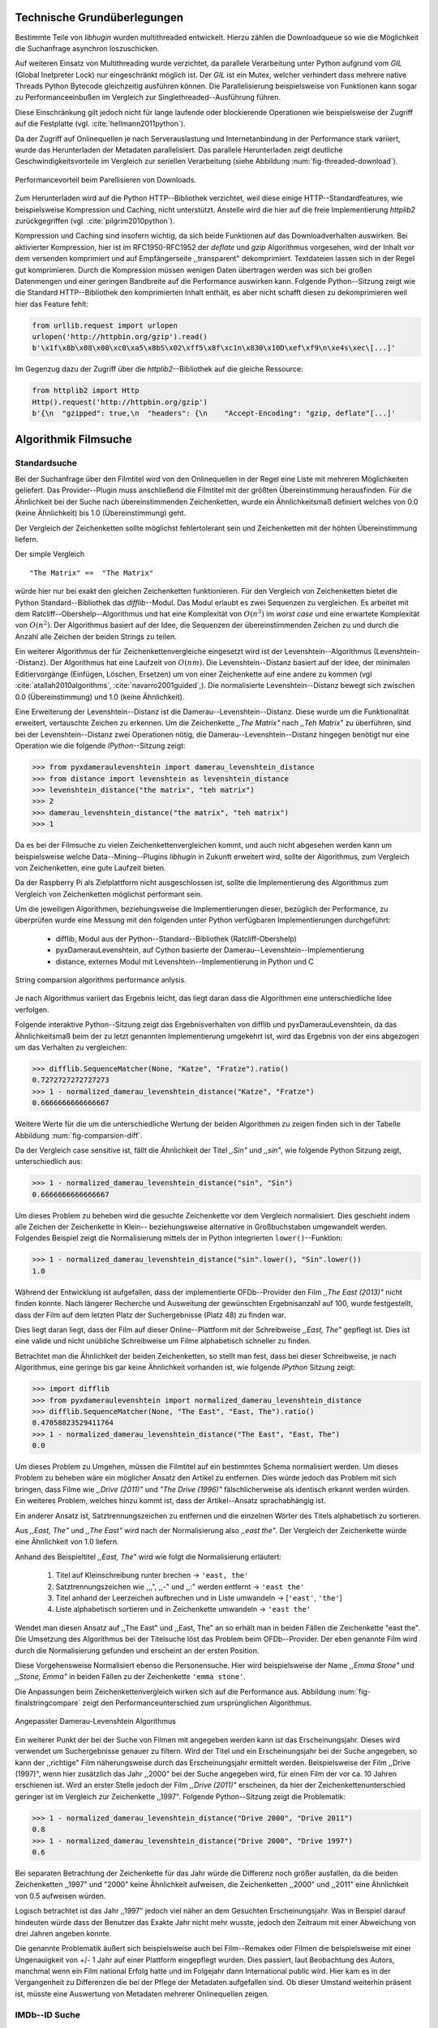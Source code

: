 ############################
Technische Grundüberlegungen
############################

Bestimmte Teile von *libhugin* wurden multithreaded entwickelt. Hierzu zählen
die Downloadqueue so wie die Möglichkeit die Suchanfrage asynchron
loszuschicken.

Auf weiteren Einsatz von Multithreading wurde verzichtet, da parallele
Verarbeitung unter Python aufgrund vom *GIL* (Global Inetpreter Lock) nur
eingeschränkt möglich ist. Der *GIL* ist ein Mutex, welcher verhindert dass
mehrere native Threads Python Bytecode gleichzeitig ausführen können. Die
Parallelisierung beispielsweise von Funktionen kann sogar zu Performanceeinbußen
im Vergleich zur Singlethreaded--Ausführung führen.

Diese Einschränkung gilt jedoch nicht für lange laufende oder blockierende
Operationen wie beispielsweise der Zugriff auf die Festplatte (vgl.
:cite:`hellmann2011python`).

Da der Zugriff auf Onlinequellen je nach Serverauslastung und Internetanbindung
in der Performance stark variiert, wurde das Herunterladen der Metadaten
parallelisiert. Das parallele Herunterladen zeigt deutliche
Geschwindigkeitsvorteile im Vergleich zur seriellen Verarbeitung (siehe
Abbildung :num:`fig-threaded-download`).

.. _fig-threaded-download

.. figure:: fig/algo_compare.pdf
    :alt: Performancevorteil beim Parellisieren von Downloads.
    :width: 100%
    :align: center

    Performancevorteil beim Parellisieren von Downloads.

Zum Herunterladen wird auf die Python HTTP--Bibliothek verzichtet, weil diese
einige HTTP--Standardfeatures, wie beispielsweise Kompression und Caching, nicht
unterstützt. Anstelle wird die hier auf die freie Implementierung *httplib2*
zurückgegriffen (vgl. :cite:`pilgrim2010python`).

Kompression und Caching sind insofern wichtig, da sich beide Funktionen auf das
Downloadverhalten auswirken. Bei aktivierter Kompression, hier ist im
RFC1950-RFC1952 der *deflate* und *gzip* Algorithmus vorgesehen, wird der Inhalt
vor dem versenden komprimiert und auf Empfängerseite ,,transparent"
dekomprimiert. Textdateien lassen sich in der Regel gut komprimieren. Durch die
Kompression müssen wenigen Daten übertragen werden was sich bei großen
Datenmengen und einer geringen Bandbreite auf die Performance auswirken kann.
Folgende Python--Sitzung zeigt wie die Standard HTTP--Bibliothek den
komprimierten Inhalt enthält, es aber nicht schafft diesen zu dekomprimieren
weil hier das Feature fehlt:

.. code-block:: python

   from urllib.request import urlopen
   urlopen('http://httpbin.org/gzip').read()
   b'\x1f\x8b\x08\x00\xc0\xa5\x8bS\x02\xff5\x8f\xc1n\x830\x10D\xef\xf9\n\xe4s\xec\[...]'


Im Gegenzug dazu der Zugriff über die *httplib2*--Bibliothek auf die gleiche
Ressource:

.. code-block:: python

   from httplib2 import Http
   Http().request('http://httpbin.org/gzip')
   b'{\n  "gzipped": true,\n  "headers": {\n    "Accept-Encoding": "gzip, deflate"[...]'






#####################
Algorithmik Filmsuche
#####################


Standardsuche
=============

Bei der Suchanfrage über den Filmtitel wird von den Onlinequellen in der Regel
eine Liste mit mehreren Möglichkeiten geliefert. Das Provider--Plugin muss
anschließend die Filmtitel mit der größten Übereinstimmung herausfinden. Für die
Ähnlichkeit bei der Suche nach übereinstimmenden Zeichenketten, wurde ein
Ähnlichkeitsmaß definiert welches von 0.0 (keine Ähnlichkeit) bis 1.0
(Übereinstimmung) geht.

Der Vergleich der Zeichenketten sollte möglichst fehlertolerant sein und
Zeichenketten mit der höhten Übereinstimmung liefern.

Der simple Vergleich

::

    "The Matrix" ==  "The Matrix"

würde hier nur bei exakt den gleichen Zeichenketten funktionieren. Für den
Vergleich von Zeichenketten bietet die Python Standard--Bibliothek das
*difflib*--Modul. Das Modul erlaubt es zwei Sequenzen zu vergleichen. Es
arbeitet mit dem Ratcliff--Obershelp--Algorithmus und hat eine Komplexität von
:math:`O(n^{3})` im *worst case* und eine erwartete Komplexität von
:math:`O(n^{2})`. Der Algorithmus basiert auf der Idee, die Sequenzen der
übereinstimmenden Zeichen zu und durch die Anzahl alle Zeichen der beiden
Strings zu teilen.

Ein weiterer Algorithmus der für Zeichenkettenvergleiche eingesetzt wird ist der
Levenshtein--Algorithmus (Levenshtein--Distanz). Der Algorithmus hat eine
Laufzeit von :math:`O(nm)`. Die Levenshtein--Distanz basiert auf der Idee, der
minimalen Editiervorgänge (Einfügen, Löschen, Ersetzen) um von einer
Zeichenkette auf eine andere zu kommen (vgl :cite:`atallah2010algorithms`,
:cite:`navarro2001guided`,). Die normalisierte Levenshtein--Distanz bewegt sich
zwischen 0.0 (Übereinstimmung) und 1.0 (keine Ähnlichkeit).

Eine Erweiterung der Levenshtein--Distanz ist die Damerau--Levenshtein--Distanz.
Diese wurde um die Funktionalität erweitert, vertauschte Zeichen zu erkennen.
Um die Zeichenkette *,,The Matrix"* nach *,,Teh Matrix"* zu überführen, sind bei
der Levenshtein--Distanz zwei Operationen nötig, die
Damerau--Levenshtein--Distanz hingegen benötigt nur eine Operation wie die
folgende *IPython*--Sitzung zeigt:

.. code-block:: python

    >>> from pyxdameraulevenshtein import damerau_levenshtein_distance
    >>> from distance import levenshtein as levenshtein_distance
    >>> levenshtein_distance("the matrix", "teh matrix")
    >>> 2
    >>> damerau_levenshtein_distance("the matrix", "teh matrix")
    >>> 1


Da es bei der Filmsuche zu vielen Zeichenkettenvergleichen kommt, und auch nicht
abgesehen werden kann um beispielsweise welche Data--Mining--Plugins *libhugin*
in Zukunft erweitert wird, sollte der Algorithmus, zum Vergleich von
Zeichenketten, eine gute Laufzeit bieten.

Da der Raspberry Pi als Zielplattform nicht ausgeschlossen ist, sollte die
Implementierung des Algorithmus zum Vergleich von Zeichenketten möglichst
performant sein.

Um die jeweiligen Algorithmen, beziehungsweise die Implementierungen dieser,
bezüglich der Performance, zu überprüfen wurde eine Messung mit den folgenden
unter Python verfügbaren Implementierungen durchgeführt:

    * difflib, Modul aus der Python--Standard--Bibliothek  (Ratcliff-Obershelp)
    * pyxDamerauLevenshtein, auf Cython basierte der Damerau--Levenshtein--Implementierung
    * distance, externes Modul mit Levenshtein--Implementierung in Python und C

.. _fig-stringcompare:

.. figure:: fig/algo_compare.pdf
    :alt: String comparsion algorithms.
    :width: 100%
    :align: center

    String comparsion algorithms performance anlysis.

Je nach Algorithmus variiert das Ergebnis leicht, das liegt daran dass die
Algorithmen eine unterschiedliche Idee verfolgen.

Folgende interaktive Python--Sitzung zeigt das Ergebnisverhalten von difflib und
pyxDamerauLevenshtein, da das Ähnlichkeitsmaß beim der zu letzt genannten
Implementierung umgekehrt ist, wird das Ergebnis von der eins abgezogen um das
Verhalten zu vergleichen:

.. code-block:: python

    >>> difflib.SequenceMatcher(None, "Katze", "Fratze").ratio()
    0.7272727272727273
    >>> 1 - normalized_damerau_levenshtein_distance("Katze", "Fratze")
    0.6666666666666667

Weitere Werte für die um die unterschiedliche Wertung der beiden Algorithmen zu
zeigen finden sich in der Tabelle Abbildung :num:`fig-comparsion-diff`.


.. figtable::
    :label: fig-comparsion-diff
    :caption: Ähnlichkeitswerte Ratcliff-Obershelp (links unten) und Damerau-Levenshtein (rechts oben)
    :alt: Ähnlichkeitswerte Ratcliff-Obershelp (links unten) und Damerau-Levenshtein (rechts oben)

    +---------------+--------------+------------+--------------+---------------+
    |               | **Superman** | **Batman** | **Iron-Man** | **Spiderman** |
    +===============+==============+============+==============+===============+
    | **Superman**  | 1.0          | 0.38       | 0.25         | 0.67          |
    +---------------+--------------+------------+--------------+---------------+
    | **Batman**    | 0.43         | 1.0        | 0.25         | 0.33          |
    +---------------+--------------+------------+--------------+---------------+
    | **Iron-Man**  | 0.38         | 0.29       | 1.0          | 0.22          |
    +---------------+--------------+------------+--------------+---------------+
    | **Spiderman** | 0.82         | 0.4        | 0.35         | 1.0           |
    +---------------+--------------+------------+--------------+---------------+

Da der Vergleich case sensitive ist, fällt die Ähnlichkeit der Titel *,,Sin"*
und *,,sin"*, wie folgende Python Sitzung zeigt, unterschiedlich aus:

.. code-block:: python

    >>> 1 - normalized_damerau_levenshtein_distance("sin", "Sin")
    0.6666666666666667

Um dieses Problem zu beheben wird die gesuchte Zeichenkette vor dem Vergleich
normalisiert. Dies geschieht indem alle Zeichen der Zeichenkette in Klein--
beziehungsweise alternative in Großbuchstaben umgewandelt werden. Folgendes
Beispiel zeigt die Normalisierung mittels der in Python integrierten
``lower()``--Funktion:

.. code-block:: python

    >>> 1 - normalized_damerau_levenshtein_distance("sin".lower(), "Sin".lower())
    1.0

Während der Entwicklung ist aufgefallen, dass der implementierte OFDb--Provider
den Film *,,The East (2013)"* nicht finden konnte. Nach längerer Recherche und
Ausweitung der gewünschten Ergebnisanzahl auf 100, wurde festgestellt, dass der
Film auf dem letzten Platz der Suchergebnisse (Platz 48) zu finden war.

Dies liegt daran liegt, dass der Film auf dieser Online--Plattform mit der
Schreibweise *,,East, The"* gepflegt ist. Dies ist eine valide und nicht
unübliche Schreibweise um Filme alphabetisch schneller zu finden.

Betrachtet man die Ähnlichkeit der beiden Zeichenketten, so stellt man fest,
dass bei dieser Schreibweise, je nach Algorithmus, eine geringe bis gar keine
Ähnlichkeit vorhanden ist, wie folgende *IPython* Sitzung zeigt:

.. code-block:: python

    >>> import difflib
    >>> from pyxdameraulevenshtein import normalized_damerau_levenshtein_distance
    >>> difflib.SequenceMatcher(None, "The East", "East, The").ratio()
    0.47058823529411764
    >>> 1 - normalized_damerau_levenshtein_distance("The East", "East, The")
    0.0

Um dieses Problem zu Umgehen, müssen die Filmtitel auf ein bestimmtes Schema
normalisiert werden. Um dieses Problem zu beheben wäre ein möglicher Ansatz den
Artikel zu entfernen. Dies würde jedoch das Problem mit sich bringen, dass Filme
wie *,,Drive (2011)"* und *"The Drive (1996)"* fälschlicherweise als identisch
erkannt werden würden. Ein weiteres Problem, welches hinzu kommt ist, dass der
Artikel--Ansatz sprachabhängig ist.

Ein anderer Ansatz ist, Satztrennungszeichen zu entfernen und die einzelnen
Wörter des Titels alphabetisch zu sortieren.

Aus *,,East, The"* und *,,The East"* wird nach der Normalisierung also *,,east
the"*. Der Vergleich der Zeichenkette würde eine Ähnlichkeit von 1.0 liefern.

Anhand des Beispieltitel *,,East, The"* wird wie folgt die Normalisierung
erläutert:

    1. Titel auf Kleinschreibung runter brechen →  ``'east, the'``
    2. Satztrennungszeichen wie ,,,", ,,-" und ,,:" werden entfernt → ``'east the'``
    3. Titel anhand der Leerzeichen aufbrechen und in Liste umwandeln → [``'east'``, ``'the'``]
    4. Liste alphabetisch sortieren und in Zeichenkette umwandeln → ``'east the'``

Wendet man diesen Ansatz auf ,,The East" und ,,East, The" an so erhält man in
beiden Fällen die Zeichenkette "east the". Die Umsetzung des Algorithmus bei der
Titelsuche löst das Problem beim OFDb--Provider. Der eben genannte Film wird
durch die Normalisierung gefunden und erscheint an der ersten Position.

Diese Vorgehensweise Normalisiert ebenso die Personensuche. Hier wird
beispielsweise der Name *,,Emma Stone"* und *,,Stone, Emma"* in beiden Fällen zu
der Zeichenkette ``'emma stone'``.

Die Anpassungen beim Zeichenkettenvergleich wirken sich auf die Performance aus.
Abbildung :num:`fig-finalstringcompare` zeigt den Performanceunterschied zum
ursprünglichen Algorithmus.

.. _fig-finalstringcompare:

.. figure:: fig/adjusted_algo_compare.pdf
    :alt: String comparsion algorithms.
    :width: 100%
    :align: center

    Angepasster Damerau-Levenshtein Algorithmus

.. raw:: Latex


Ein weiterer Punkt der bei der Suche von Filmen mit angegeben werden kann ist
das Erscheinungsjahr. Dieses wird verwendet um Suchergebnisse genauer zu
filtern. Wird der Titel und ein Erscheinungsjahr bei der Suche angegeben, so
kann der ,,richtige" Film näherungsweise durch das Erscheinungsjahr ermittelt
werden. Beispielsweise der Film ,,Drive (1997)", wenn hier zusätzlich das Jahr
,,2000" bei der Suche angegeben wird, für einen Film der vor ca. 10 Jahren
erschienen ist. Wird an erster Stelle jedoch der Film *,,Drive (2011)"*
erscheinen, da hier der Zeichenkettenunterschied geringer ist im Vergleich zur
Zeichenkette ,,1997". Folgende Python--Sitzung zeigt die Problematik:

.. code-block:: python

   >>> 1 - normalized_damerau_levenshtein_distance("Drive 2000", "Drive 2011")
   0.8
   >>> 1 - normalized_damerau_levenshtein_distance("Drive 2000", "Drive 1997")
   0.6

Bei separaten Betrachtung der Zeichenkette für das Jahr würde die Differenz noch
größer ausfallen, da die beiden Zeichenketten ,,1997" und "2000" keine
Ähnlichkeit aufweisen, die Zeichenketten ,,2000" und ,,2011" eine Ähnlichkeit
von 0.5 aufweisen würden.

Logisch betrachtet ist das Jahr ,,1997" jedoch viel näher an dem Gesuchten
Erscheinungsjahr. Was in Beispiel darauf hindeuten würde dass der Benutzer das
Exakte Jahr nicht mehr wusste, jedoch den Zeitraum mit einer Abweichung von drei
Jahren angeben konnte.

Die genannte Problematik äußert sich beispielsweise auch bei Film--Remakes oder
Filmen die beispielsweise mit einer Ungenauigkeit von +/- 1 Jahr auf einer
Plattform eingepflegt wurden. Dies passiert, laut Beobachtung des Autors,
manchmal wenn ein Film national Erfolg hatte und im Folgejahr dann International
public wird. Hier kam es in der Vergangenheit zu Differenzen die bei der Pflege
der Metadaten aufgefallen sind. Ob dieser Umstand weiterhin präsent ist, müsste
eine Auswertung von Metadaten mehrerer Onlinequellen zeigen.


IMDb--ID Suche
==============

Ob die Suche nach der IMDb--ID möglich ist hängt von der jeweiligen Onlinequelle
ab. Onlinequellen wie TMDb, OFDb oder auch OMDb unterstützen direkt die Suche
über die IMDB--ID. Andere Onlinequellen wie das filmstarts-- oder
Videobuster--Portal unterstützen keine Suche über IMDb--ID. Es ist prinzipiell
nur eine Suche über IMDb--ID möglich wenn diese von der jeweiligen Onlinequelle
direkt angeboten wird.

Um dieses Problem abzumildern und eine onlinequellenübergreifende Möglichkeit
über die IMDb--ID zu ermöglichen bietet die *libhugin--harvest*--Bibliothek die
Möglichkeit den sogenannten ,,Lookup--Mode" zu aktivieren.

Hierbei wird intern vor der Metadatensuche ein sogenannter *Lookup* durchgeführt
um zu der gesuchten IMDB--ID den passenden Filmtitel zu ermitteln. Prinzipiell
gibt es hier die Möglichkeit über eine Suche auf *IMDb.com* den Entsprechenden
Titel zu ermitteln. Die Filme auf der Seite sind jeweils unter der jeweiligen
IMDb--ID eingepflegt. Eine URL für den Film mit der IMDb--ID ``tt1602613`` für
den Film *,,Only god forgives (2013)"* ist wie folgt aufgebaut:

    * http://www.imdb.com/title/tt1602613

Wenn also der *Lookup--Mode* aktiviert wird, wird vor dem eigentlichen
Herunterladen über die Provider ein *Loockup* über ``http://imdb.com``
getriggert. Hierbei wird die URL aus der zu suchenden ID zusammengesetzt und
ein IMDb Anfrage darüber gestartet. Anschließend wird auf den zurückgelieferten
Inhalt ein Regulärer Ausdruck ausgeführt, welcher die Zeichenketten bestehend
aus "<Titelname> <(4-stellige Jahreszahl)>", extrahiert.

Der algorithmische Ansatz schaut unter Python wie folgt aus:

.. code-block:: python

   >>> imdbid = "tt1602613"  # id for only god forgives
   >>> request = requests.get('http://www.imdb.com/title/{}'.format(imdbid))
   >>> title, year = re.search('\>(.+?)\s*\((\d{4})', request.text).groups()
   >>> print(title, year)
   'Only God Forgives 2013'


Unschärfesuche
==============

Die Onlinequellen der implementierten Provider, TMDb, IMDb, OFDb, OMDb,
Filmstarts und Videobuster benötigen exakte Suchanfragen. Bei einem Tippfehler
wie *,,Only good forgives"* (Originaltitel: *,,Only god forgives"*), wird der Film
von den genannten Online--Plattformen nicht gefunden. Diesen Fehler clientseitig
zu beheben ist schwierig, man müsste eine große Datenbank an Filmtitel pflegen
und aktuell halten, und könnte so mit Hilfe dieser den Fehler vom Benutzer
korrigieren indem alternativ die ähnlichste Zeichenkette aus der Datenbank
nehmen würde. Mit der normalisierten Damerau--Levenshtein Ähnlichkeit die
*libhugin* zum Zeichenkettenvergleich anbietet hätte die falsche Anfrage eine
Ähnlichkeit von 0.94.

Eine lokale beziehungsweise zentrale Datenbank aufzubauen wäre möglich, da die
Informationen beziehungsweise Metadaten Online auf vielen Plattformen verfügbar
sind. Diese Datenbank aktuell zu halten ist jedoch schwierig, da nicht bekannt
ist auf welchen Plattformen ein Film überhaupt gepflegt ist beziehungsweise wie
aktuell die gepflegten Informationen sind.

Um dieses Problem trotz der genannten Schwierigkeiten zu lösen bedient sich
*libhugin* eines anderen Ansatzes. *Libhugin* delegiert die Information, wie es
ein Mensch auch machen würde, an eine Suchmaschine. In konkreten Fall wird ein
hierbei ein *Lookup* über die Suchmaschine von Google getriggert.

Über die *,,I'm Feeling Lucky"*--Funktionalität erlaubt es Google über Parameter
die Suchanfrage so zu konfigurieren, dass als Antwort keine Liste mit
Suchergebnissen zurückgeliefert wird, sondern die Seite mit der höchsten
Übereinstimmung zum Suchergebnis. Hierzu muss die Suchanfrage die Option
``btnI=1`` als URL--Queryparameter enthalten. Folgendes Beispiel zeigt die
Suchanfrage zum Wikipedia--Artikel ,,Hauskatze" mit Parameter für die *,,I'm
Feeling Lucky"*--Funktionalität:

    * http://www.google.com/search?hl=de&q=Hauskatze&btnI=1

Gibt man diese URL direkt im Browser ein, so wird direkt der Wikipedia--Artikel
zur Hauskatze [#f1]_ angezeigt.

*Libhugin* bedient sich dieser Funktionalität und führt einen *Lookup* mit den
Parametern *Filmtitel*, *Erscheinungsjahr*, *imdb* und *movie*. Anschließend
wird die zurückgegebene URL betrachtet, und aus dieser die IMDb--ID extrahiert.

Folgende *IPython*--Sitzung zeigt den Ansatz:

.. code-block:: python


    >>> fmt = 'http://www.google.com/search?hl=de&q={title}+{year}+imdb+movie&btnI=1'
    >>> url = requests.get(fmt.format(title='Drive', year='2011'))).url
    >>> imdbid = re.findall('\/tt\d*/', url)
    >>> imdbid.pop().strip('/')
    'tt0780504'

Hier wurde der Ansatz gewählt die IMDb--ID aus der URL mit einem Regulärem
Ausdruck zu parsen. Dies erspart das parsen des kompletten Dokuments.
Anschließen wird die Suche mit der IMDb--ID normal fortgesetzt. Alternativ wäre
hier der Ansatz über dem Filmtitel, wie beim IMDb--ID zu Titel *Lookup* möglich.


Normalisierung der Metadaten
============================

Die Normalisierung der Metadaten aus unterschiedlichen Quellen ist sehr
schwierig, da es bei den Filmmetadaten keinen einheitlichen Standard gibt. Um
fehlerhafte oder fehlende Metadaten über unterschiedliche Quellen zu ergänzen,
müssen die Metadaten normalisiert werden. Dieses Problem wird nun Anhand vom
Genre Attribut, welches in der internen Metadaten--Datenbank des XBMC abgelegt
wurde, beispielhaft erklärt.

Wird beispielsweise der Spielfilm ,,The Matrix (1999)" über drei verschiedene
Onlinequellen bezogen, so erhält man, falls das Genre ,,Science Fiction" bei den
jeweiligen Quellen gepflegt wurde, oft eine unterschiedliche Schreibweise.

    * TMDb (www.themoviedb.org): Science Fiction
    * IMDb (www.imdb.com): Sci--Fi
    * OFDb (www.ofdb.de): Science--Fiction

Wird nun der Film ,,The Matrix (1999)" über TMDb bezogen und der Film ,,Matrix
Revolutions (2003)" über IMDb, weil er beispielsweise bei TMDb nicht gepflegt
ist, so wird in diesem Fall das Genre mit den zwei unterschiedlichen
Schreibweisen ,,Science Fiction" und ,,Sci--Fi" bezogen.

Durch diesen Umstand haben wir eine Genreinformation redundant in unserem
XBMC--Center gepflegt. Es ist also nicht mehr möglich dieses Filmgenre eindeutig
zu identifizieren. Es ist somit weder eine Gruppierung nach diesem Genre noch
eindeutige eindeutige Filterung möglich.

Dieses Problem betrifft grundsätzlich alle Filmmetadaten Attribute, jedoch
lassen sich andere Attribute wie die Inhaltsbeschreibung problemlos austauschen,
diese von Natur aus individuell und sich somit nicht normalisieren lässt.

Da das Filmgenre, neben der Inhaltsbeschreibung, zu den wichtigsten
Auswahlkriterien bei Filmen zählt, wurde hier bei *libhugin* ein statisches
Konzept der Normalisierung umgesetzt.

Die Normalisierung bei *libhugin* bildet hierzu jedes Genre einer Onlinequelle
auf einem Globalen Genre ab. Die Normalisierung erfolgt über eine statische
Genre--Tabelle, welche der Autor eines Provider--Plugins (Plugin um eine
bestimmte Onlinequellen anzusprechen) bereitstellen muss. Der Nachteil dieser
Variante ist, dass das Genre--Spektrum der Onlinequelle bekannt sein muss.

Das Provider Genre wird über einen Index auf einem globalen Genre abgebildet.
Folgendes Beispiel zeigt ausschnittsweise den Abbildungsansatz:

::

    Globale Genre Tabelle           Provider Tabelle mit Mapping
    =====================           ============================

    1, Science Fiction              21, Sex
    2, Komödie                      22, 3D-Animation
    3, Actionfilm                   2, Comedy
    [...]                           20, Drama
    20, Drama                       1, Sci-Fi
    21, Erotik
    22, Animation

Die Abbildung erfolgt anhand des Indizes:

::

    3D-Animation    --- wird zu --->    Animation
    Comedy          --- wird zu --->    Komödie
    Drama           --- wird zu --->    Drama
    Sci-Fi          --- wird zu --->    Science Fiction
    Sex             --- wird zu --->    Erotik

Wird keine ,,Genremapping--Tabelle" bereitgestellt, so kann das Genre nicht
normalisiert werden. In diesem Fall kann es zu der oben genannten Problematik
kommen. Das Genremapping muss pro Sprache gepflegt werden, der Prototyp besitzt
im aktuellen Zustand eine globale Genre--Tabelle für die deutsche und die
englische Sprache.

Ein weiterer Ansatz bei der Genrenormalisierung war die automatische Erkennung
des Genres Anhand der Wortähnlichkeit. Dies erwies sich jedoch als nicht
praxistauglich. Eine automatische Genreerkennung benötigt eine Wortschatz aus
Referenz--Genres, mit welchen das ,,unbekannte" Provider--Genre verglichen werden
muss. Bei Genres wie Science Fiction, Drama oder Thriller funktioniert das
System noch relativ gut, komme aber seltene oder unbekannte Genrenamen wie
,,Mondo" oder ,,Suspense" hinzu, kann je nach Referenz--Wortschatz keine
Übereinstimmung mehr erfolgen. Hier wäre noch eine semiautomatischer Ansatz
denkbar, welcher automatisiert Genres erkennt und im Fall eines Unbekannten
Genres dieses in eine Liste aus nicht zugeordneten Genres hinzufügt, welche dann
vom Benutzer ,,korrigiert" werden kann. Dies ist jedoch bei einer
Software--Bibliothek wie sie durch *libhugin* bereitgestellt wird, weniger
praktikabel.

** semi auto difflib example**

Ein weiteres Problem das hier jedoch hinzu kommt ist, dass das ,,Genre" an sich
in keiner Form standardisiert ist. Je nach Onlinequelle gibt es
Genrebezeichnungen wie Animationsfilm oder Kinderfilm, welche jedoch im engeren
Sinne aber nicht zum ,,Filmgenre"--Begriff gezählt werden dürften. Des Weiteren
kommt hinzu, dass über die Jahre immer wieder neue Genre entstanden sind.

.. rubric:: Footnotes

.. [#f1] http://de.wikipedia.org/wiki/Hauskatze
